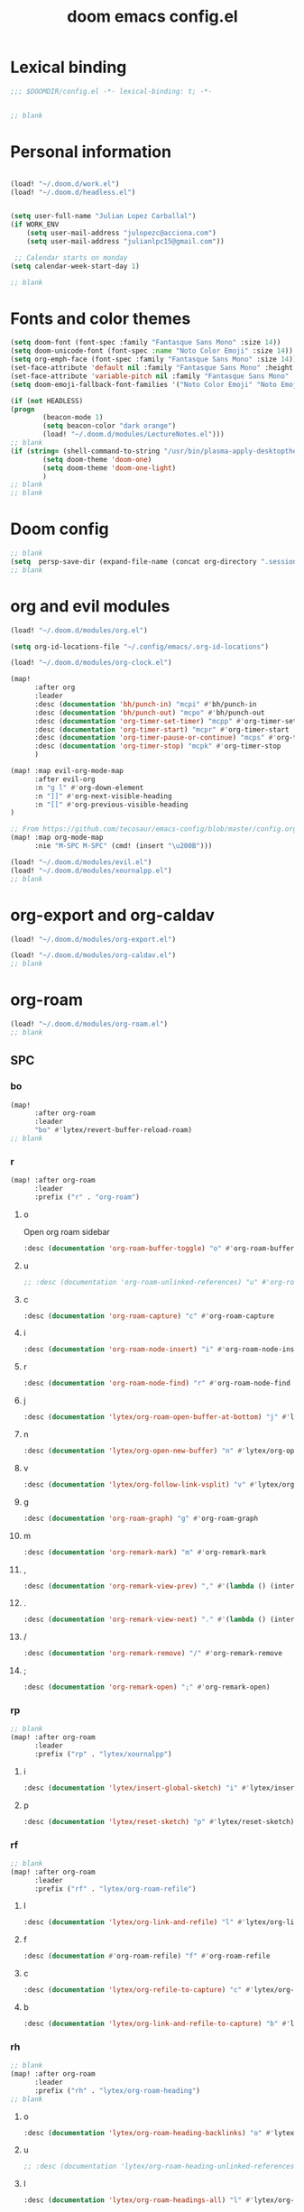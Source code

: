 #+title: doom emacs config.el
#+PROPERTY: header-args :tangle yes :padline no :noweb yes
#+STARTUP: nohideblocks

* Lexical binding
:PROPERTIES:
:ID:       fe9639f6-d041-491d-ae35-21754b196591
:END:
#+begin_src emacs-lisp
;;; $DOOMDIR/config.el -*- lexical-binding: t; -*-


;; blank
#+end_src
* Personal information
:PROPERTIES:
:ID:       a2f58232-1e91-4f02-8d19-4265b6eb02e4
:END:
#+begin_src emacs-lisp

(load! "~/.doom.d/work.el")
(load! "~/.doom.d/headless.el")


(setq user-full-name "Julian Lopez Carballal")
(if WORK_ENV
    (setq user-mail-address "julopezc@acciona.com")
    (setq user-mail-address "julianlpc15@gmail.com"))

 ;; Calendar starts on monday
(setq calendar-week-start-day 1)

;; blank
#+end_src
* Fonts and color themes
:PROPERTIES:
:ID:       e67365d5-3d6a-429f-9d0d-90a2fa5eddc7
:END:
#+begin_src emacs-lisp
(setq doom-font (font-spec :family "Fantasque Sans Mono" :size 14))
(setq doom-unicode-font (font-spec :name "Noto Color Emoji" :size 14))
(setq org-emph-face (font-spec :family "Fantasque Sans Mono" :size 14))
(set-face-attribute 'default nil :family "Fantasque Sans Mono" :height 120)
(set-face-attribute 'variable-pitch nil :family "Fantasque Sans Mono" :height 120)
(setq doom-emoji-fallback-font-families '("Noto Color Emoji" "Noto Emoji" "Apple Color Emoji" "Segoe UI Emoji"))

(if (not HEADLESS)
(progn
        (beacon-mode 1)
        (setq beacon-color "dark orange")
        (load! "~/.doom.d/modules/LectureNotes.el")))
;; blank
(if (string= (shell-command-to-string "/usr/bin/plasma-apply-desktoptheme --list-themes | grep current | grep light || true") "")
        (setq doom-theme 'doom-one)
        (setq doom-theme 'doom-one-light)
        )
;; blank
;; blank
#+end_src
* Doom config
:PROPERTIES:
:ID:       4a36ba05-1c32-4766-a889-8e79b9a49c13
:END:
#+begin_src emacs-lisp
;; blank
(setq  persp-save-dir (expand-file-name (concat org-directory ".sessions")))
;; blank
#+end_src
* org and evil modules
:PROPERTIES:
:ID:       a3c1450f-e71d-4b23-a4c3-fc8aa059a30d
:END:
#+begin_src emacs-lisp
(load! "~/.doom.d/modules/org.el")

(setq org-id-locations-file "~/.config/emacs/.org-id-locations")

(load! "~/.doom.d/modules/org-clock.el")

(map!
      :after org
      :leader
      :desc (documentation 'bh/punch-in) "mcpi" #'bh/punch-in
      :desc (documentation 'bh/punch-out) "mcpo" #'bh/punch-out
      :desc (documentation 'org-timer-set-timer) "mcpp" #'org-timer-set-timer
      :desc (documentation 'org-timer-start) "mcpr" #'org-timer-start
      :desc (documentation 'org-timer-pause-or-continue) "mcps" #'org-timer-pause-or-continue
      :desc (documentation 'org-timer-stop) "mcpk" #'org-timer-stop
      )

(map! :map evil-org-mode-map
      :after evil-org
      :n "g l" #'org-down-element
      :n "]]" #'org-next-visible-heading
      :n "[[" #'org-previous-visible-heading
)

;; From https://github.com/tecosaur/emacs-config/blob/master/config.org#the-utility-of-zero-width-spaces
(map! :map org-mode-map
      :nie "M-SPC M-SPC" (cmd! (insert "\u200B")))

(load! "~/.doom.d/modules/evil.el")
(load! "~/.doom.d/modules/xournalpp.el")
;; blank
#+end_src
* org-export and org-caldav
#+begin_src emacs-lisp
(load! "~/.doom.d/modules/org-export.el")

(load! "~/.doom.d/modules/org-caldav.el")
;; blank
#+end_src
* org-roam
:PROPERTIES:
:ID:       9ad88b67-8280-4871-8967-2dc4b6c20773
:END:
#+begin_src emacs-lisp
(load! "~/.doom.d/modules/org-roam.el")
;; blank
#+end_src
** SPC
*** bo
:PROPERTIES:
:ID:       07e92d5e-7202-47d6-b558-6a41c399052c
:END:
#+begin_src emacs-lisp
(map!
      :after org-roam
      :leader
      "bo" #'lytex/revert-buffer-reload-roam)
;; blank
#+end_src
*** r
:PROPERTIES:
:ID:       34426c0c-b43f-49e8-b302-93348be263e8
:END:
#+begin_src emacs-lisp
(map! :after org-roam
      :leader
      :prefix ("r" . "org-roam")
#+end_src
**** o
:PROPERTIES:
:ID:       5b53e429-64ae-420d-905a-048c272796f4
:END:
Open org roam sidebar
#+begin_src emacs-lisp
      :desc (documentation 'org-roam-buffer-toggle) "o" #'org-roam-buffer-toggle
#+end_src
**** u
:PROPERTIES:
:ID:       f5852e15-fb1f-4fd1-8bfb-6ecb3039cc40
:END:
#+begin_src emacs-lisp
      ;; :desc (documentation 'org-roam-unlinked-references) "u" #'org-roam-unlinked-references
#+end_src
**** c
:PROPERTIES:
:ID:       24047197-49d6-4e1c-8af6-d1269d586b81
:END:
#+begin_src emacs-lisp
      :desc (documentation 'org-roam-capture) "c" #'org-roam-capture
#+end_src
**** i
#+begin_src emacs-lisp
      :desc (documentation 'org-roam-node-insert) "i" #'org-roam-node-insert
#+end_src
**** r
#+begin_src emacs-lisp
      :desc (documentation 'org-roam-node-find) "r" #'org-roam-node-find
#+end_src
**** j
#+begin_src emacs-lisp
      :desc (documentation 'lytex/org-roam-open-buffer-at-bottom) "j" #'lytex/org-roam-open-buffer-at-bottom
#+end_src
**** n
#+begin_src emacs-lisp
      :desc (documentation 'lytex/org-open-new-buffer) "n" #'lytex/org-open-new-buffer
#+end_src
**** v
#+begin_src emacs-lisp
      :desc (documentation 'lytex/org-follow-link-vsplit) "v" #'lytex/org-follow-link-vsplit
#+end_src
**** g
#+begin_src emacs-lisp
      :desc (documentation 'org-roam-graph) "g" #'org-roam-graph
#+end_src
**** m
#+begin_src emacs-lisp
      :desc (documentation 'org-remark-mark) "m" #'org-remark-mark
#+end_src
**** ,
#+begin_src emacs-lisp
      :desc (documentation 'org-remark-view-prev) "," #'(lambda () (interactive) (org-remark-view-prev) (evil-scroll-line-to-center (line-number-at-pos)))
#+end_src
**** .
#+begin_src emacs-lisp
      :desc (documentation 'org-remark-view-next) "." #'(lambda () (interactive) (org-remark-view-next) (evil-scroll-line-to-center (line-number-at-pos)))
#+end_src
**** /
#+begin_src emacs-lisp
      :desc (documentation 'org-remark-remove) "/" #'org-remark-remove
#+end_src
**** ;
#+begin_src emacs-lisp
      :desc (documentation 'org-remark-open) ";" #'org-remark-open)
#+end_src
*** rp
:PROPERTIES:
:ID:       a1710a4e-700b-4aab-86f5-572886418f4f
:END:
#+begin_src emacs-lisp
;; blank
(map! :after org-roam
      :leader
      :prefix ("rp" . "lytex/xournalpp")
#+end_src
**** i
:PROPERTIES:
:ID:       eaa41495-7c2d-4975-b492-488869847ae8
:END:
#+begin_src emacs-lisp
      :desc (documentation 'lytex/insert-global-sketch) "i" #'lytex/insert-global-sketch
#+end_src
**** p
:PROPERTIES:
:ID:       86d86ac1-c55c-4792-b427-abaae0ce0fcc
:END:
#+begin_src emacs-lisp
      :desc (documentation 'lytex/reset-sketch) "p" #'lytex/reset-sketch)

#+end_src
*** rf
:PROPERTIES:
:ID:       7c00f2db-d6d6-4a71-8985-1a7a89cec0d2
:END:
#+begin_src emacs-lisp
;; blank
(map! :after org-roam
      :leader
      :prefix ("rf" . "lytex/org-roam-refile")
#+end_src
**** l
:PROPERTIES:
:ID:       6e9eab60-e404-47f6-a0a0-3015ee1b76c0
:END:
#+begin_src emacs-lisp
      :desc (documentation 'lytex/org-link-and-refile) "l" #'lytex/org-link-and-refile
#+end_src
**** f
:PROPERTIES:
:ID:       05c92ddc-6bff-4634-a747-73a4f320f57d
:END:
#+begin_src emacs-lisp
      :desc (documentation #'org-roam-refile) "f" #'org-roam-refile
#+end_src
**** c
:PROPERTIES:
:ID:       53d87e65-0e7e-4f31-a2b0-35692505ab0c
:END:
#+begin_src emacs-lisp
      :desc (documentation 'lytex/org-refile-to-capture) "c" #'lytex/org-refile-to-capture
#+end_src
**** b
:PROPERTIES:
:ID:       b9ab6261-ec50-46fe-b4f1-adef65df33b4
:END:
#+begin_src emacs-lisp
      :desc (documentation 'lytex/org-link-and-refile-to-capture) "b" #'lytex/org-link-and-refile-to-capture)
#+end_src
*** rh
:PROPERTIES:
:ID:       a176228c-9352-4083-9dea-95ec6fba413f
:END:
#+begin_src emacs-lisp
;; blank
(map! :after org-roam
      :leader
      :prefix ("rh" . "lytex/org-roam-heading")
;; blank
#+end_src
**** o
:PROPERTIES:
:ID:       398547ee-9f67-40f5-845a-d3b8b0b9eaf9
:END:
#+begin_src emacs-lisp
      :desc (documentation 'lytex/org-roam-heading-backlinks) "o" #'lytex/org-roam-heading-backlinks
#+end_src
**** u
:PROPERTIES:
:ID:       4eedc3e4-2431-48d8-9dd7-b859379bd9f3
:END:
#+begin_src emacs-lisp
      ;; :desc (documentation 'lytex/org-roam-heading-unlinked-references) "u" #'lytex/org-roam-heading-unlinked-references
#+end_src
**** l
:PROPERTIES:
:ID:       754ef9fa-008a-4de6-89ef-43a1a775274c
:END:
#+begin_src emacs-lisp
      :desc (documentation 'lytex/org-roam-headings-all) "l" #'lytex/org-roam-headings-all)
#+end_src
* org-transclusion
#+begin_src emacs-lisp
(load! "~/.doom.d/modules/org-transclusion.el"  )

#+end_src
* org-remark
#+begin_src emacs-lisp
(load! "~/.doom.d/modules/org-remark.el"  )
#+end_src
* org-edna
#+begin_src emacs-lisp
(if (not HEADLESS)
(progn
(load! "~/.doom.d/modules/org-edna.el")
;; blank
#+end_src
** SPC ee
#+begin_src emacs-lisp
(map!
      :leader
      :desc (documentation 'org-linker-edna) "ee" #'org-linker-edna)
;; blank
#+end_src
* org-journal
:PROPERTIES:
:ID:       24da4b74-f292-4fa1-b83f-4e3d9670d47e
:END:
#+begin_src emacs-lisp
;; blank
(load! "~/.doom.d/modules/org-journal.el")
;; blank
#+end_src
** SPC
*** om/jm
:PROPERTIES:
:ID:       1124c535-1f8f-4754-a514-a742aa43e178
:END:
#+begin_src emacs-lisp
(map!
      :after org-journal
      :leader
      "jm" #'org-journal-mode)
(map!
      :leader
      "om" #'org-mode)
;; blank
#+end_src
*** mj/mJ
:PROPERTIES:
:ID:       218c3935-6094-459d-92a7-0b8709de9a78
:END:
#+begin_src emacs-lisp
(map!
      :after org-journal
      :leader
      :desc (documentation 'org-journal-new-entry)  "mj" #'org-journal-new-entry
      :desc (documentation 'org-journal-new-scheduled-entry)  "mJ " #'org-journal-new-scheduled-entry
#+end_src
*** j
**** j
:PROPERTIES:
:ID:       fb64e2cb-1aa0-4ee9-8258-cf172abb3d6b
:END:
#+begin_src emacs-lisp
      "jj" #'lytex/set-org-journal-J
#+end_src
**** i
:PROPERTIES:
:ID:       b0cf03c8-175e-41fe-817b-97f74016b6a6
:END:
#+begin_src emacs-lisp
      "ji" #'lytex/set-org-journal-I
#+end_src
**** w
:PROPERTIES:
:ID:       a042ac59-cb22-4551-99b5-44a7d85dec90
:END:
#+begin_src emacs-lisp
      "jw" #'lytex/set-org-journal-W)
#+end_src
**** p
:PROPERTIES:
:ID:       30da5671-8254-44e9-9272-272a2d86c942
:END:
#+begin_src emacs-lisp
;; blank
(map! :after org-journal
      :leader
      :desc (documentation 'org-journal-previous-entry) "jp" #'org-journal-previous-entry
#+end_src
**** n
:PROPERTIES:
:ID:       a617e02f-5dfd-45c1-b456-f3955a577a7d
:END:
#+begin_src emacs-lisp
      :desc (documentation 'org-journal-next-entry) "jn" #'org-journal-next-entry)
#+end_src
* org-misc
:PROPERTIES:
:ID:       2726f6d9-1538-4385-9d88-2742fb3d9c45
:END:
#+begin_src emacs-lisp
;; blank
(load! "~/.doom.d/modules/org-misc.el")
;; blank
#+end_src
* org-ql
:PROPERTIES:
:ID:       a9a417e5-1971-4669-ba71-96249341c7b9
:END:
#+begin_src emacs-lisp
;; blank
;; blank
#+end_src
#+begin_src emacs-lisp
(load! "~/.doom.d/modules/org-ql.el")
;; blank
#+end_src
** SPC
*** oq
:PROPERTIES:
:ID:       12c2c90c-a7a7-4f5d-a8c7-86b5dc72f489
:END:
#+begin_src emacs-lisp
(map!
      :after org-ql
      :leader
      :prefix ("oq" . "org-ql-search")

#+end_src
**** w
:PROPERTIES:
:ID:       bf63d88d-8623-4636-ac2b-cf28984202f5
:END:
#+begin_src emacs-lisp
      :desc (documentation 'org-ql-view)  "w" #'org-ql-view
#+end_src
**** s
:PROPERTIES:
:ID:       c6d877ff-2a21-42ba-801b-ea1d8abffbe5
:END:
#+begin_src emacs-lisp
      :desc (documentation 'org-ql-view-sidebar)  "s" #'org-ql-view-sidebar
#+end_src
**** t
:PROPERTIES:
:ID:       d70c55a7-7fb8-41d6-bc0b-351b5ce21d88
:END:
#+begin_src emacs-lisp
      :desc (documentation 'org-ql-sparse-tree)  "t" #'org-ql-sparse-tree
#+end_src
**** q
:PROPERTIES:
:ID:       22232dfb-ecee-44e1-820b-74ecc94725f1
:END:
q is for query
#+begin_src emacs-lisp
      :desc (documentation 'org-ql-search)  "q" #'org-ql-search
#+end_src
**** h
:PROPERTIES:
:ID:       417db2c0-927c-4bca-b623-cfa404b87b04
:END:
#+begin_src emacs-lisp
      :desc (documentation 'org-hyperscheduler-open)  "h" #'org-hyperscheduler-open
#+end_src
**** r
:PROPERTIES:
:ID:       2b2bef69-1796-46f8-8760-193214819b08
:END:
#+begin_src emacs-lisp
      :desc (documentation 'lytex/reload-org-ql)  "r" #'lytex/reload-org-ql)
#+end_src
*** rt
:PROPERTIES:
:ID:       62c1b4f8-134e-402d-8e1f-6483fa72f38a
:END:
#+begin_src emacs-lisp
;; blank
(map! :after org-ql
      :leader
      :prefix ("rt" . "lytex/org-sparse-tree")
      :desc (documentation 'lytex/org-sparse-tree-full) "j" #'lytex/org-sparse-tree-full
      :desc (documentation 'lytex/org-sparse-tree-almost-full) "k" #'lytex/org-sparse-tree-almost-full
      :desc (documentation 'lytex/org-sparse-tree-trimmed) "l" #'lytex/org-sparse-tree-trimmed
      :desc (documentation 'lytex/org-sparse-sparse-tree) ";" #'lytex/org-sparse-sparse-tree
      :desc (documentation 'lytex/org-sparse-sparse-sparse-tree) "'" #'lytex/org-sparse-sparse-sparse-tree
      :desc (documentation 'lytex/org-jira-assigned) "e" #'lytex/org-jira-assigned
)
#+end_src
* helm-rg/helm-ag
:PROPERTIES:
:ID:       f2074ffa-8907-42f4-9205-7d52ebc31d19
:END:
#+begin_src emacs-lisp
;; blank

(use-package! helm-rg)
(use-package! helm-ag
  :custom
 (helm-ag-base-command "rg --no-heading")
 (helm-ag-success-exit-status '(0 2)))
#+end_src
** SPC nrg / nrh
:PROPERTIES:
:ID:       3045fcd3-6951-4f27-959d-f8c63cfc2b0c
:END:
#+begin_src emacs-lisp
(setq helm-rg-default-directory org-directory)
(setq helm-ag--default-directory org-directory)
(map! :after helm
      :leader
      :desc (documentation 'helm-rg) "nrg" #'helm-rg
      :desc (documentation 'helm-ag) "nrh" #'helm-ag)
#+end_src
* pdf
:PROPERTIES:
:ID:       81a0d29e-e514-4cc1-8f98-8c6f9181a5af
:END:
All =pdf-annot-add-*-markup= keybindings are in the left hand.
The idea is to use the left hand to select an annotation and use the mouse on the right hand to select where to place it
#+begin_src emacs-lisp
(use-package! pdf-info)
(if
  (file-executable-p pdf-info-epdfinfo-program)
(progn
  (load! "~/.doom.d/modules/pdf.el")
  (after! (pdf-tools)
  (map! :leader
        :mode (pdf-view-mode)
        :prefix ("a" . "annotations in pdf")
        :desc (documentation 'pdf-annot-add-markup-annotation)
        "a" #'lytex/pdf-annot-add-markup-annotation
        :desc (documentation 'pdf-annot-add-squiggly-markup-annotation)
        "g" #'lytex/pdf-annot-add-squiggly-markup-annotation
        :desc (documentation 'pdf-annot-add-highlight-markup-annotation)
        "f" #'lytex/pdf-annot-add-highlight-markup-annotation
        :desc (documentation 'pdf-annot-add-strikeout-markup-annotation)
        "s" #'lytex/pdf-annot-add-strikeout-markup-annotation
        :desc (documentation 'pdf-annot-add-underline-markup-annotation)
        "d" #'lytex/pdf-annot-add-underline-markup-annotation
        :desc (documentation 'lytex/join-org-headline-previous)
        "p" #'lytex/join-org-headline-previous
        :desc (documentation 'lytex/join-org-headline-next)
        "n" #'lytex/join-org-headline-next)


  (map! :leader
        :mode (pdf-view-mode)
        :prefix "p"
        :desc (documentation 'pdf-history-backward)  "[" #'pdf-history-backward
        :desc (documentation 'pdf-history-forward)  "]" #'pdf-history-forward))

  (after! org-noter
        (map! :leader
        :prefix ("on" . "org-noter")
        :desc (documentation 'org-noter-sync-current-note) "s" #'org-noter-sync-current-note
        :desc (documentation 'org-noter-sync-prev-note) "p" #'org-noter-sync-prev-note
        :desc (documentation 'org-noter-sync-next-note) "n" #'org-noter-sync-next-note
        :desc (documentation 'org-noter-insert-precise-note) "i" #'org-noter-insert-precise-note
        :desc (documentation 'org-noter-kill-session) "q" #'org-noter-kill-session))))
;; blank
#+end_src
* misc
:PROPERTIES:
:ID:       65f85022-c981-43f8-bd53-b2c691bb00be
:END:
#+begin_src emacs-lisp
    (use-package! highlight-indent-guides
      :hook (prog-mode . highlight-indent-guides-mode)
      :init
      (setq highlight-indent-guides-method 'character))

    (add-hook 'ediff-load-hook
                  (lambda ()
                    (set-face-background
                      ediff-current-diff-face-A  "red")
                    (set-face-background
                      ediff-current-diff-face-B "blue")))

    (use-package! activity-watch-mode)
    (global-activity-watch-mode)
#+end_src
#+begin_src emacs-lisp
#+end_src
#+begin_src emacs-lisp

(load! "~/.doom.d/habitica.el")

;; (load! "~/.doom.d/modules/excorporate.el")

;; (if WORK_ENV
;;   (use-package! org-trello))

;; (if WORK_ENV
;;   (load! "~/.doom.d/jira.el"))

(use-package! emojify)

(add-hook 'after-init-hook #'global-emojify-mode)

(defun lytex/disable-emojify (match &rest ignored)
  (or (string= match "↔") (string= match "↖") (string= match "↗") (string= match "↘") (string= match "↙")))

(add-hook 'emojify-inhibit-functions #'lytex/disable-emojify)

(use-package! vimrc-mode)
(add-to-list 'auto-mode-alist '("\\.vim\\(rc\\)?\\'" . vimrc-mode))


#+end_src
* Personal/Work profiles
:PROPERTIES:
:ID:       ebcc0f30-fc86-461d-be3c-185c9a297d42
:END:
#+begin_src emacs-lisp
(defun lytex/toggle-work ()
  "Toggle work profile"
  (interactive)
  (setq WORK_ENV (not WORK_ENV))
  (lytex/reload-org-ql))
(map!
      :after org-ql
      :leader
      :desc (documentation 'lytex/toggle-work) "tw" #'lytex/toggle-work)
#+end_src

#+begin_src emacs-lisp
))
#+end_src
* Convenience functions
** Remove advice from functions
:PROPERTIES:
:ID:       c8b3c827-ae4b-4737-8ca6-69fb1856e05d
:END:
#+begin_src emacs-lisp
;; From https://emacs.stackexchange.com/a/33344:
(defun yf/advice-list (symbol)
  (let (result)
    (advice-mapc
     (lambda (ad props)
       (push ad result))
     symbol)
    (nreverse result)))

(defun yf/kill-advice (symbol advice)
  "Kill ADVICE from SYMBOL."
  (interactive (let* ((sym (intern (completing-read "Function: " obarray #'yf/advice-list t)))
                      (advice (let ((advices-and-their-name
                                     (mapcar (lambda (ad) (cons (prin1-to-string ad)
                                                                ad))
                                             (yf/advice-list sym))))
                                (cdr (assoc (completing-read "Remove advice: " advices-and-their-name nil t)
                                            advices-and-their-name)))))
                 (list sym advice)))
  (advice-remove symbol advice))

;; blank
#+end_src
** Remove overlays
:PROPERTIES:
:ID:       24df105e-abcf-4ee3-b195-b48d1578a0c1
:END:
#+begin_src elisp
(defun lytex/remove-all-overlays ()
  "Remove all overlays in the current buffer."
  (interactive)
  (remove-overlays (point-min) (point-max)))
#+end_src
** Get face at point
:PROPERTIES:
:ID:       eec45c81-450d-4eac-9da6-5a71b151c9b7
:END:
#+begin_src emacs-lisp
;; Disable hl-mode or all faces will be the same!
(defun what-face (pos)
  (interactive "d")
  (let ((face (or (get-char-property (point) 'read-face-name)
                  (get-char-property (point) 'face))))
    (if face (message "Face: %s" face) (message "No face at %d" pos))))
#+end_src
** Activate org-rainbow-tags
#+BEGIN_SRC emacs-lisp
;; This needs to be called at the end, otherwise I get this error:
;; Error (org-mode-hook): Error running hook "org-rainbow-tags-mode" because: (wrong-number-of-arguments #<subr min> 0)
;; File mode specification error: (doom-hook-error org-mode-hook org-rainbow-tags-mode (wrong-number-of-arguments #<subr min> 0))
(add-hook 'org-mode-hook 'org-rainbow-tags-mode)
#+END_SRC
* Local Variables
Replace all ocurrences of ";; blank" with blank space
There is no way to control blank space AFAIK:
https://emacs.stackexchange.com/questions/31738/org-mode-babel-ensure-more-than-one-empty-line-between-tangled-code-blocks-fo
# Local Variables:
# eval: (add-hook 'org-babel-post-tangle-hook #'(lambda () (progn (goto-char 0) (while (search-forward ";; blank" nil t) (replace-match "")) (save-buffer))))
# End:
